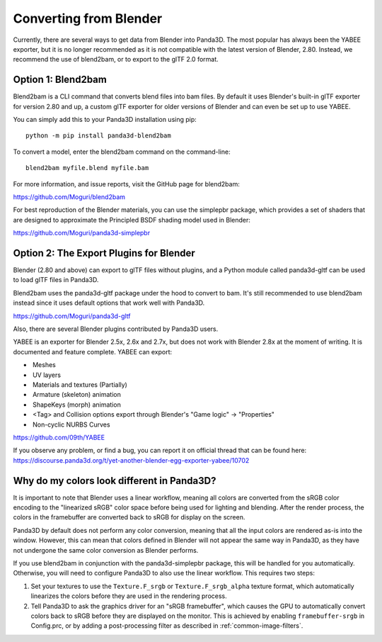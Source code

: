.. _converting-from-blender:

Converting from Blender
=======================

Currently, there are several ways to get data from Blender into Panda3D. The
most popular has always been the YABEE exporter, but it is no longer recommended
as it is not compatible with the latest version of Blender, 2.80.  Instead, we
recommend the use of blend2bam, or to export to the glTF 2.0 format.

Option 1: Blend2bam
-------------------

Blend2bam is a CLI command that converts blend files into bam files. By default
it uses Blender's built-in glTF exporter for version 2.80 and up, a custom glTF
exporter for older versions of Blender and can even be set up to use YABEE.

You can simply add this to your Panda3D installation using pip::

   python -m pip install panda3d-blend2bam

To convert a model, enter the blend2bam command on the command-line::

   blend2bam myfile.blend myfile.bam

For more information, and issue reports, visit the GitHub page for blend2bam:

https://github.com/Moguri/blend2bam

For best reproduction of the Blender materials, you can use the simplepbr
package, which provides a set of shaders that are designed to approximate the
Principled BSDF shading model used in Blender:

https://github.com/Moguri/panda3d-simplepbr

Option 2: The Export Plugins for Blender
----------------------------------------

Blender (2.80 and above) can export to glTF files without plugins, and a
Python module called panda3d-gltf can be used to load glTF files in Panda3D.

Blend2bam uses the panda3d-gltf package under the hood to convert to bam. It's
still recommended to use blend2bam instead since it uses default options that
work well with Panda3D.

https://github.com/Moguri/panda3d-gltf

Also, there are several Blender plugins contributed by Panda3D users.

YABEE is an exporter for Blender 2.5x, 2.6x and 2.7x, but does not work with
Blender 2.8x at the moment of writing. It is documented and feature complete.
YABEE can export:

-  Meshes
-  UV layers
-  Materials and textures (Partially)
-  Armature (skeleton) animation
-  ShapeKeys (morph) animation
-  <Tag> and Collision options export through Blender's "Game logic" -> "Properties"
-  Non-cyclic NURBS Curves

https://github.com/09th/YABEE

If you observe any problem, or find a bug, you can report it on official
thread that can be found here:
https://discourse.panda3d.org/t/yet-another-blender-egg-exporter-yabee/10702

Why do my colors look different in Panda3D?
-------------------------------------------

It is important to note that Blender uses a linear workflow, meaning all colors
are converted from the sRGB color encoding to the "linearized sRGB" color space
before being used for lighting and blending.  After the render process, the
colors in the framebuffer are converted back to sRGB for display on the screen.

Panda3D by default does not perform any color conversion, meaning that all the
input colors are rendered as-is into the window.  However, this can mean that
colors defined in Blender will not appear the same way in Panda3D, as they have
not undergone the same color conversion as Blender performs.

If you use blend2bam in conjunction with the panda3d-simplepbr package, this
will be handled for you automatically.  Otherwise, you will need to configure
Panda3D to also use the linear workflow.  This requires two steps:

#. Set your textures to use the ``Texture.F_srgb`` or ``Texture.F_srgb_alpha``
   texture format, which automatically linearizes the colors before they are
   used in the rendering process.
#. Tell Panda3D to ask the graphics driver for an "sRGB framebuffer", which
   causes the GPU to automatically convert colors back to sRGB before they are
   displayed on the monitor.  This is achieved by enabling ``framebuffer-srgb``
   in Config.prc, or by adding a post-processing filter as described in
   :ref:`common-image-filters`.
